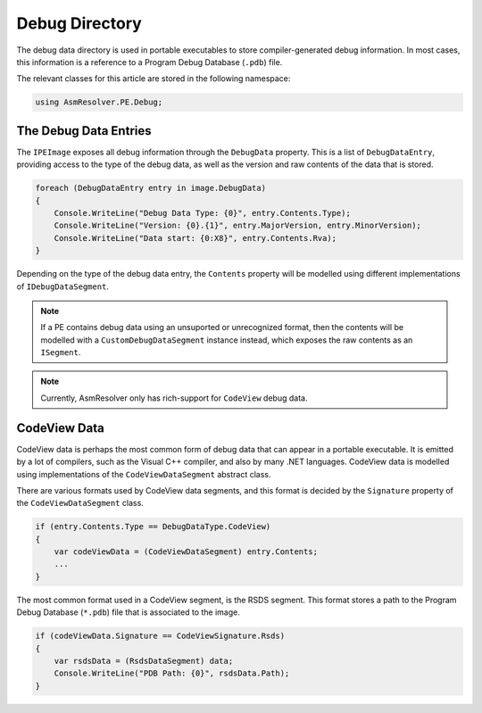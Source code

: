 Debug Directory
===============

The debug data directory is used in portable executables to store compiler-generated debug information. In most cases, this information is a reference to a Program Debug Database (``.pdb``) file.

The relevant classes for this article are stored in the following namespace:

.. code-block:: csharp

    using AsmResolver.PE.Debug;


The Debug Data Entries
----------------------

The ``IPEImage`` exposes all debug information through the ``DebugData`` property. This is a list of ``DebugDataEntry``, providing access to the type of the debug data, as well as the version and raw contents of the data that is stored.

.. code-block:: csharp

    foreach (DebugDataEntry entry in image.DebugData)
    {
        Console.WriteLine("Debug Data Type: {0}", entry.Contents.Type);
        Console.WriteLine("Version: {0}.{1}", entry.MajorVersion, entry.MinorVersion);
        Console.WriteLine("Data start: {0:X8}", entry.Contents.Rva);
    }

Depending on the type of the debug data entry, the ``Contents`` property will be modelled using different implementations of ``IDebugDataSegment``.

.. note::
    
    If a PE contains debug data using an unsuported or unrecognized format, then the contents will be modelled with a ``CustomDebugDataSegment`` instance instead, which exposes the raw contents as an ``ISegment``.

.. note:: 

    Currently, AsmResolver only has rich-support for ``CodeView`` debug data.


CodeView Data
-------------

CodeView data is perhaps the most common form of debug data that can appear in a portable executable. It is emitted by a lot of compilers, such as the Visual C++ compiler, and also by many .NET languages. CodeView data is modelled using implementations of the ``CodeViewDataSegment`` abstract class.

There are various formats used by CodeView data segments, and this format is decided by the ``Signature`` property of the ``CodeViewDataSegment`` class.

.. code-block:: csharp

    if (entry.Contents.Type == DebugDataType.CodeView)
    {
        var codeViewData = (CodeViewDataSegment) entry.Contents;
        ...
    }

The most common format used in a CodeView segment, is the RSDS segment. This format stores a path to the Program Debug Database (``*.pdb``) file that is associated to the image.

.. code-block:: csharp

    if (codeViewData.Signature == CodeViewSignature.Rsds)
    {
        var rsdsData = (RsdsDataSegment) data;
        Console.WriteLine("PDB Path: {0}", rsdsData.Path);
    }
